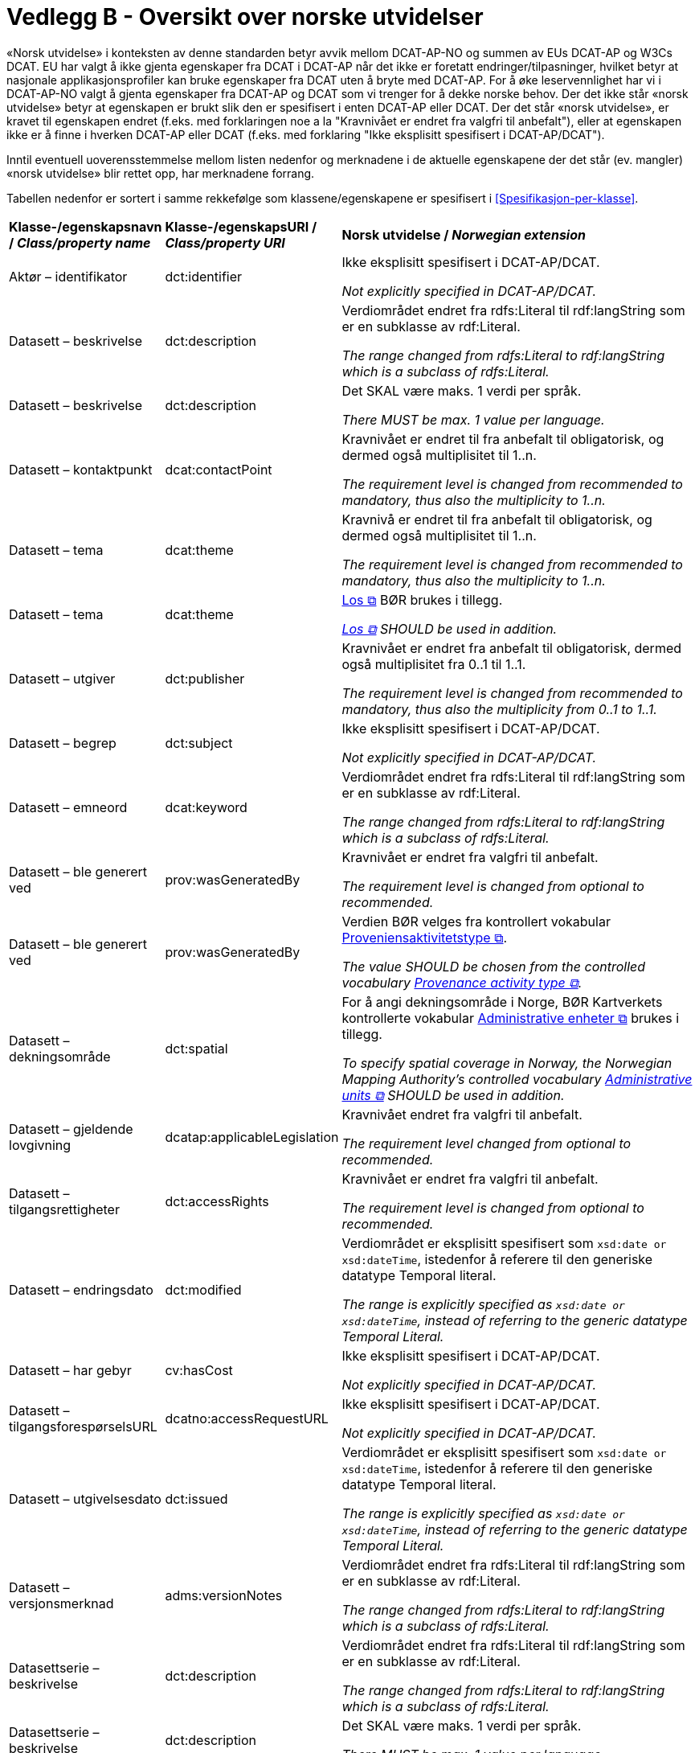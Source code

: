 = Vedlegg B - Oversikt over norske utvidelser [[Oversikt-norske-utvidelser]]

// kommentar: dette er ren klipp-og-lim fra kapitlene for å gjenta norske utvidelser i en samlet oversikt

«Norsk utvidelse» i konteksten av denne standarden betyr avvik mellom DCAT-AP-NO og summen av EUs DCAT-AP og W3Cs DCAT. EU har valgt å ikke gjenta egenskaper fra DCAT i DCAT-AP når det ikke er foretatt endringer/tilpasninger, hvilket betyr at nasjonale applikasjonsprofiler kan bruke egenskaper fra DCAT uten å bryte med DCAT-AP. For å øke leservennlighet har vi i DCAT-AP-NO valgt å gjenta egenskaper fra DCAT-AP og DCAT som vi trenger for å dekke norske behov. Der det ikke står «norsk utvidelse» betyr at egenskapen er brukt slik den er spesifisert i enten DCAT-AP eller DCAT. Der det står «norsk utvidelse», er kravet til egenskapen endret (f.eks. med forklaringen noe a la "Kravnivået er endret fra valgfri til anbefalt"), eller at egenskapen ikke er å finne i hverken DCAT-AP eller DCAT (f.eks. med forklaring "Ikke eksplisitt spesifisert i DCAT-AP/DCAT").

Inntil eventuell uoverensstemmelse mellom listen nedenfor og merknadene i de aktuelle egenskapene der det står (ev. mangler) «norsk utvidelse» blir rettet opp, har merknadene forrang.

Tabellen nedenfor er sortert i samme rekkefølge som klassene/egenskapene er spesifisert i <<Spesifikasjon-per-klasse>>. 

[cols="20,20,60"]
|===
|*Klasse-/egenskapsnavn / _Class/property name_* |*Klasse-/egenskapsURI / _Class/property URI_*| *Norsk utvidelse / _Norwegian extension_* 
| Aktør – identifikator | dct:identifier |  
Ikke eksplisitt spesifisert i DCAT-AP/DCAT. 

 _Not explicitly specified in DCAT-AP/DCAT._
| Datasett – beskrivelse | dct:description |
Verdiområdet endret fra rdfs:Literal til rdf:langString som er en subklasse av rdf:Literal. 

__The range changed from rdfs:Literal to rdf:langString which is a subclass of rdfs:Literal.__
| Datasett – beskrivelse | dct:description |
Det SKAL være maks. 1 verdi per språk. 

__There MUST be max. 1 value per language.__
| Datasett – kontaktpunkt | dcat:contactPoint |
Kravnivået er endret til fra anbefalt til obligatorisk, og dermed også multiplisitet til 1..n. 

_The requirement level is changed from recommended to mandatory, thus also the multiplicity to 1..n._
| Datasett – tema | dcat:theme |
Kravnivå er endret til fra anbefalt til obligatorisk, og dermed også multiplisitet til 1..n.

__The requirement level is changed from recommended to mandatory, thus also the multiplicity to 1..n.__
| Datasett – tema | dcat:theme |
https://psi.norge.no/los/struktur.html[Los &#x29C9;, window="_blank", role="ext-link"] BØR brukes i tillegg. 

__https://psi.norge.no/los/struktur.html[Los &#x29C9;, window="_blank", role="ext-link"] SHOULD be used in addition.__
| Datasett – utgiver | dct:publisher |
Kravnivået er endret fra anbefalt til obligatorisk, dermed også multiplisitet fra 0..1 til 1..1.

__The requirement level is changed from recommended to mandatory, thus also the multiplicity from 0..1 to 1..1.__
| Datasett – begrep | dct:subject |
Ikke eksplisitt spesifisert i DCAT-AP/DCAT.

__Not explicitly specified in DCAT-AP/DCAT.__
| Datasett – emneord  | dcat:keyword |
Verdiområdet endret fra rdfs:Literal til rdf:langString som er en subklasse av rdf:Literal. 

__The range changed from rdfs:Literal to rdf:langString which is a subclass of rdfs:Literal.__
| Datasett – ble generert ved | prov:wasGeneratedBy |
Kravnivået er endret fra valgfri til anbefalt.

__The requirement level is changed from optional to recommended.__
| Datasett – ble generert ved | prov:wasGeneratedBy |
Verdien BØR velges fra kontrollert vokabular https://data.norge.no/vocabulary/provenance-activity-type[Proveniensaktivitetstype &#x29C9;, window="_blank", role="ext-link"].

__The value SHOULD be chosen from the controlled vocabulary https://data.norge.no/vocabulary/provenance-activity-type[Provenance activity type &#x29C9;, window="_blank", role="ext-link"].__
| Datasett – dekningsområde | dct:spatial | 
For å angi dekningsområde i Norge, BØR Kartverkets kontrollerte vokabular https://data.geonorge.no/administrativeEnheter/nasjon/doc/173163[Administrative enheter &#x29C9;, window="_blank", role="ext-link"] brukes i tillegg.

__To specify spatial coverage in Norway, the Norwegian Mapping Authority’s controlled vocabulary https://sws.geonames.org/[Administrative units &#x29C9;, window="_blank", role="ext-link"] SHOULD be used in addition.__
| Datasett – gjeldende lovgivning | dcatap:applicableLegislation |
Kravnivået endret fra valgfri til anbefalt.

__The requirement level changed from optional to recommended.__
| Datasett – tilgangsrettigheter | dct:accessRights |
Kravnivået er endret fra valgfri til anbefalt.

__The requirement level is changed from optional to recommended.__
| Datasett – endringsdato | dct:modified |
Verdiområdet er eksplisitt spesifisert som `xsd:date or xsd:dateTime`, istedenfor å referere til den generiske datatype Temporal literal.

__The range is explicitly specified as `xsd:date or xsd:dateTime`, instead of referring to the generic datatype Temporal Literal.__
| Datasett – har gebyr | cv:hasCost | 
Ikke eksplisitt spesifisert i DCAT-AP/DCAT. 

__Not explicitly specified in DCAT-AP/DCAT.__
| Datasett – tilgangsforespørselsURL | dcatno:accessRequestURL | 
Ikke eksplisitt spesifisert i DCAT-AP/DCAT.

_Not explicitly specified in DCAT-AP/DCAT._
| Datasett – utgivelsesdato | dct:issued | 
Verdiområdet er eksplisitt spesifisert som `xsd:date or xsd:dateTime`, istedenfor å referere til den generiske datatype Temporal literal.

__The range is explicitly specified as `xsd:date or xsd:dateTime`, instead of referring to the generic datatype Temporal Literal.__
| Datasett – versjonsmerknad | adms:versionNotes |
Verdiområdet endret fra rdfs:Literal til rdf:langString som er en subklasse av rdf:Literal. 

__The range changed from rdfs:Literal to rdf:langString which is a subclass of rdfs:Literal.__
| Datasettserie – beskrivelse | dct:description |
Verdiområdet endret fra rdfs:Literal til rdf:langString som er en subklasse av rdf:Literal. 

__The range changed from rdfs:Literal to rdf:langString which is a subclass of rdfs:Literal.__
| Datasettserie – beskrivelse | dct:description |
Det SKAL være maks. 1 verdi per språk. 

__There MUST be max. 1 value per language.__
| Datasettserie – kontaktpunkt | dcat:contactPoint |
Kravnivået er endret til fra anbefalt til obligatorisk, og dermed også multiplisitet til 1..n.

__The requirement level is changed from recommended to mandatory, thus also the multiplicity to 1..n.__
| Datasettserie – tema | dcat:theme | 
Kravnivået er endret til fra anbefalt til obligatorisk, og dermed også multiplisitet til 1..n.

__The requirement level is changed from recommended to mandatory, thus also the multiplicity to 1..n.__
| Datasettserie – tema | dcat:theme | 
https://psi.norge.no/los/struktur.html[Los &#x29C9;, window="_blank", role="ext-link"] BØR brukes i tillegg. 

__https://psi.norge.no/los/struktur.html[Los &#x29C9;, window="_blank", role="ext-link"] SHOULD be used in addition.__
| Datasettserie – tittel | dct:title | 
Verdiområdet endret fra rdfs:Literal til rdf:langString som er en subklasse av rdf:Literal. 

__The range changed from rdfs:Literal to rdf:langString which is a subclass of rdfs:Literal.__
| Datasettserie – tittel | dct:title | 
Det SKAL være maks. 1 verdi per språk. 

__There MUST be max. 1 value per language.__
| Datasettserie – utgiver | dct:publisher |
Kravnivået endret fra anbefalt til obligatorisk, dermed også multiplisitet fra 0..1 til 1..1.

__The requirement level changed from recommended to mandatory, thus also the multiplicity from 0..1 to 1..1.__
| Datasettserie – dekningsområde | dct:spatial | 
For å angi dekningsområde i Norge, BØR Kartverkets kontrollerte vokabular https://data.geonorge.no/administrativeEnheter/nasjon/doc/173163[Administrative enheter &#x29C9;, window="_blank", role="ext-link"] brukes i tillegg.

__To specify spatial coverage in Norway, the Norwegian Mapping Authority’s controlled vocabulary https://sws.geonames.org/[Administrative units &#x29C9;, window="_blank", role="ext-link"] SHOULD be used in addition.__
| Datasettserie – gjeldende lovgivning | dcatap:applicableLegislation |
Kravnivået endret fra valgfri til anbefalt.

__The requirement level changed from optional to recommended.__
| Datasettserie – siste | dcat:last |
Kravnivået endret fra valgfri til anbefalt.

__The requirement level changed from optional to recommended.__
| Datasettserie – tidsrom | dct:temporal | 
Kravnivået endret fra valgfri til anbefalt.

__The requirement level changed from optional to recommended.__
| Datasettserie – endringsdato | dct:modified |
Verdiområdet er eksplisitt spesifisert som `xsd:date or xsd:dateTime`, istedenfor å referere til den generiske datatype Temporal literal.

__The range is explicitly specified as `xsd:date or xsd:dateTime`, instead of referring to the generic datatype Temporal Literal.__
| Datasettserie – utgivelsesdato | dct:issued |
Verdiområdet er eksplisitt spesifisert som `xsd:date or xsd:dateTime`, istedenfor å referere til den generiske datatype Temporal literal.

__The range is explicitly specified as `xsd:date or xsd:dateTime`, instead of referring to the generic datatype Temporal Literal.__
| Datatjeneste – endepunktsURL | dcat:endpointURL |
Multiplisiteten endret fra 1..n til 1..1, fordi Datatjeneste med flere ulike endepunktsURLer bør betraktes som flere ulike datatjenester.

__The multiplicity is changed from 1..n to 1..1.__
| Datatjeneste – kontaktpunkt | dcat:contactPoint |
Kravnivået er endret til fra anbefalt til obligatorisk, og dermed også multiplisitet til 1..n.

__The requirement level is changed from recommended to mandatory, thus also the multiplicity to 1..n.__
| Datatjeneste – tittel | dct:title |
Verdiområdet endret fra rdfs:Literal til rdf:langString som er en subklasse av rdf:Literal. 

__The range changed from rdfs:Literal to rdf:langString which is a subclass of rdfs:Literal.__
| Datatjeneste – tittel | dct:title | 
Det SKAL være maks. 1 verdi per språk. 

__There MUST be max. 1 value per language.__
| Datatjeneste – utgiver | dct:publisher |
Kravnivået endret fra anbefalt til obligatorisk og dermed også multiplisiteten fra 0..1 til 1..1. 

__The requirement level changed from recommended to mandatory and thus also the multiplicity from 0..1 to 1..1.__
| Datatjeneste – emneord | dcat:keyword |
Verdiområdet endret fra rdfs:Literal til rdf:langString som er en subklasse av rdf:Literal. 

__The range changed from rdfs:Literal to rdf:langString which is a subclass of rdfs:Literal.__
| Datatjeneste – format | dct:format |
Kravnivå endret fra valgfri til anbefalt.

__The requirement level changed from optional to recommended.__
| Datatjeneste – gjeldende lovgivning | dcatap:applicableLegislation |
Kravnivået endret fra valgfri til anbefalt.

__The requirement level changed from optional to recommended.__
| Datatjeneste – tema | dcat:theme |
https://psi.norge.no/los/struktur.html[Los &#x29C9;, window="_blank", role="ext-link"] BØR brukes i tillegg. 

__https://psi.norge.no/los/struktur.html[Los &#x29C9;, window="_blank", role="ext-link"] SHOULD be used in addition.__
| Datatjeneste – beskrivelse | dct:description |
Verdiområdet endret fra rdfs:Literal til rdf:langString som er en subklasse av rdf:Literal. 

__The range changed from rdfs:Literal to rdf:langString which is a subclass of rdfs:Literal.__
| Datatjeneste – beskrivelse | dct:description |
Det SKAL være maks. 1 verdi per språk. 

__There MUST be max. 1 value per language.__
| Datatjeneste – lisens | dct:license |
Verdien SKAL velges fra EUs kontrollerte vokabular https://op.europa.eu/en/web/eu-vocabularies/concept-scheme/-/resource?uri=http://publications.europa.eu/resource/authority/licence[__Licence__ &#x29C9;, window="_blank", role="ext-link"].

__The value MUST be chosen from EU's controlled vocabulary https://op.europa.eu/en/web/eu-vocabularies/concept-scheme/-/resource?uri=http://publications.europa.eu/resource/authority/licence[Licence &#x29C9;, window="_blank", role="ext-link"]__
| Datatjeneste – status | adms:status | 
Multiplisiteten endret fra 0..n i DCAT til 0..1.

__The multiplicity changed from 0..n in DCAT to 0..1__
| Datatjeneste – status | adms:status | 
Verdien SKAL velges fra EU's kontrollerte vokabular https://op.europa.eu/en/web/eu-vocabularies/concept-scheme/-/resource?uri=http://publications.europa.eu/resource/authority/distribution-status[__Distribution status__ &#x29C9;, window="_blank", role="ext-link"].

__The value MUST be chosen from EU's controlled vocabulary https://op.europa.eu/en/web/eu-vocabularies/concept-scheme/-/resource?uri=http://publications.europa.eu/resource/authority/distribution-status[Distribution status &#x29C9;, window="_blank", role="ext-link"].__
| Datatjeneste – tilgangsforespørselsURL | dcatno:accessRequestURL | 
Ikke eksplisitt spesifisert i DCAT-AP/DCAT.

_Not explicitly specified in DCAT-AP/DCAT._
|  Datatjeneste – versjonsmerknad | adms:versionNotes | 
Verdiområdet endret fra rdfs:Literal til rdf:langString som er en subklasse av rdf:Literal. 

__The range changed from rdfs:Literal to rdf:langString which is a subclass of rdfs:Literal.__
| Distribusjon – lisens | dct:license| 
Verdien SKAL velges fra EUs kontrollerte vokabular https://op.europa.eu/en/web/eu-vocabularies/concept-scheme/-/resource?uri=http://publications.europa.eu/resource/authority/licence[__Licence__ &#x29C9;, window="_blank", role="ext-link"].

__The value MUST be chosen from EU's controlled vocabulary https://op.europa.eu/en/web/eu-vocabularies/concept-scheme/-/resource?uri=http://publications.europa.eu/resource/authority/licence[Licence &#x29C9;, window="_blank", role="ext-link"].__
| Distribusjon – status | adms:status |
Kravnivå endret fra valgfri til anbefalt, fordi status på distribusjon er viktig å vite når man skal vurdere om en distribusjon skal/kan brukes.

__The requirement level changed from optional to recommended.__
| Distribusjon – status | adms:status |
Verdien SKAL velges fra EU's kontrollerte vokabular https://op.europa.eu/en/web/eu-vocabularies/concept-scheme/-/resource?uri=http://publications.europa.eu/resource/authority/distribution-status[__Distribution status__ &#x29C9;, window="_blank", role="ext-link"].

__The value MUST be chosen from EU's controlled vocabulary https://op.europa.eu/en/web/eu-vocabularies/concept-scheme/-/resource?uri=http://publications.europa.eu/resource/authority/distribution-status[Distribution status &#x29C9;, window="_blank", role="ext-link"].__
| Distribusjon – beskrivelse | dct:description |
Verdiområdet endret fra rdfs:Literal til rdf:langString som er en subklasse av rdf:Literal. 

__The range changed from rdfs:Literal to rdf:langString which is a subclass of rdfs:Literal.__
| Distribusjon – beskrivelse | dct:description |
Det SKAL være maks. 1 verdi per språk. 

__There MUST be max. 1 value per language.__
| Distribusjon – endringsdato | dct:modified |
Verdiområdet er eksplisitt spesifisert som `xsd:date or xsd:dateTime`, istedenfor å referere til den generiske datatype Temporal literal.

__The range is explicitly specified as `xsd:date or xsd:dateTime`, instead of referring to the generic datatype Temporal Literal.__
| Distribusjon – komprimeringsformat | dcat:compressFormat | 
Verdien BØR velges fra EU's kontrollerte vokabular https://op.europa.eu/en/web/eu-vocabularies/concept-scheme/-/resource?uri=http://publications.europa.eu/resource/authority/file-type[__File type__ &#x29C9;, window="_blank", role="ext-link"]. 

__The value SHOULD be chosen from EU's controlled vocabulary https://op.europa.eu/en/web/eu-vocabularies/concept-scheme/-/resource?uri=http://publications.europa.eu/resource/authority/file-type[File type &#x29C9;, window="_blank", role="ext-link"].__
| Distribusjon – pakkeformat | dcat:packageFormat | 
Verdien BØR velges fra EU's kontrollerte vokabular https://op.europa.eu/en/web/eu-vocabularies/concept-scheme/-/resource?uri=http://publications.europa.eu/resource/authority/file-type[__File type__ &#x29C9;, window="_blank", role="ext-link"]. 

__The value SHOULD be chosen from EU's controlled vocabulary https://op.europa.eu/en/web/eu-vocabularies/concept-scheme/-/resource?uri=http://publications.europa.eu/resource/authority/file-type[File type &#x29C9;, window="_blank", role="ext-link"].__
| Distribusjon – tittel | dct:title |
Verdiområdet endret fra rdfs:Literal til rdf:langString som er en subklasse av rdf:Literal. 

__The range changed from rdfs:Literal to rdf:langString which is a subclass of rdfs:Literal.__
| Distribusjon – tittel | dct:title |
Det SKAL være maks. 1 verdi per språk. 

__There MUST be max. 1 value per language.__
| Distribusjon – utgivelsesdato | dct:issued |
Verdiområdet er eksplisitt spesifisert som `xsd:date or xsd:dateTime`, istedenfor å referere til den generiske datatype Temporal literal.

__The range is explicitly specified as `xsd:date or xsd:dateTime`, instead of referring to the generic datatype Temporal Literal.__
| Gebyr | cv:Cost | 
Hele klassen: Ikke eksplisitt spesifisert i DCAT-AP/DCAT.

__The whole class: Not explicitly specified in DCAT-AP/DCAT.__
| Katalog – beskrivelse | dct:description |
Verdiområdet endret fra rdfs:Literal til rdf:langString som er en subklasse av rdf:Literal. 

__The range changed from rdfs:Literal to rdf:langString which is a subclass of rdfs:Literal.__
| Katalog – beskrivelse | dct:description |
Det SKAL være maks. 1 verdi per språk. 

__There MUST be max. 1 value per language.__
| Katalog – kontaktpunkt | dcat:contactPoint |
Kravnivået endret fra valgfri (i DCAT) til obligatorisk, dermed også multiplisitet fra 0..1 til 1..1.

__The requirement level changed from optional (in DCAT) to mandatory, thus also the multiplicity from 0..1 to 1..1.__
| Katalog – tittel | dct:title |
Verdiområdet endret fra rdfs:Literal til rdf:langString som er en subklasse av rdf:Literal. 

__The range changed from rdfs:Literal to rdf:langString which is a subclass of rdfs:Literal.__
| Katalog – tittel | dct:title |
Det SKAL være maks. 1 verdi per språk. 

__There MUST be max. 1 value per language.__
| Katalog – dekningsområde | dct:spatial | 
For å angi dekningsområde i Norge, BØR Kartverkets kontrollerte vokabular https://data.geonorge.no/administrativeEnheter/nasjon/doc/173163[Administrative enheter &#x29C9;, window="_blank", role="ext-link"] brukes i tillegg.

__To specify spatial coverage in Norway, the Norwegian Mapping Authority’s controlled vocabulary https://sws.geonames.org/[Administrative units &#x29C9;, window="_blank", role="ext-link"] SHOULD be used in addition.__
| Katalog – endringsdato | dct:modified |
Verdiområdet er eksplisitt spesifisert som `xsd:date or xsd:dateTime`, istedenfor å referere til den generiske datatype Temporal literal. 

__The range is explicitly specified as `xsd:date or xsd:dateTime`, instead of referring to the generic datatype Temporal Literal.__
| Katalog – lisens | dct:license |
Verdien SKAL velges fra EUs kontrollerte vokabular https://op.europa.eu/en/web/eu-vocabularies/concept-scheme/-/resource?uri=http://publications.europa.eu/resource/authority/licence[__Licence__ &#x29C9;, window="_blank", role="ext-link"].

__The value MUST be chosen from EU's controlled vocabulary https://op.europa.eu/en/web/eu-vocabularies/concept-scheme/-/resource?uri=http://publications.europa.eu/resource/authority/licence[Licence &#x29C9;, window="_blank", role="ext-link"].__
| Katalog – temaer | dcat:themeTaxonomy |
https://psi.norge.no/los/struktur.html[Los &#x29C9;, window="_blank", role="ext-link"] BØR brukes. 

__https://psi.norge.no/los/struktur.html[Los &#x29C9;, window="_blank", role="ext-link"] SHOULD be used.__
| Katalog – utgivelsesdato | dct:issued |
Verdiområdet er eksplisitt spesifisert som `xsd:date or xsd:dateTime`, istedenfor å referere til den generiske datatype Temporal literal. 

__The range is explicitly specified as `xsd:date or xsd:dateTime`, instead of referring to the generic datatype Temporal Literal.__
| Katalogpost – endringsdato | dct:modified |
Verdiområdet er eksplisitt spesifisert som `xsd:date or xsd:dateTime`, istedenfor å referere til den generiske datatype Temporal literal.

__The range is explicitly specified as `xsd:date or xsd:dateTime`, instead of referring to the generic datatype Temporal Literal.__
| Katalogpost – status | adms:status |
Verdien SKAL velges fra EU's kontrollerte vokabular https://op.europa.eu/en/web/eu-vocabularies/concept-scheme/-/resource?uri=http://publications.europa.eu/resource/authority/distribution-status[__Distribution status__ &#x29C9;, window="_blank", role="ext-link"].

__The value MUST be chosen from EU's controlled vocabulary https://op.europa.eu/en/web/eu-vocabularies/concept-scheme/-/resource?uri=http://publications.europa.eu/resource/authority/distribution-status[Distribution status &#x29C9;, window="_blank", role="ext-link"].__
| Katalogpost – utgivelsesdato | dct:issued |
Verdiområdet er eksplisitt spesifisert som `xsd:date or xsd:dateTime`, istedenfor å referere til den generiske datatype Temporal literal.

__The range is explicitly specified as `xsd:date or xsd:dateTime`, instead of referring to the generic datatype Temporal Literal.__
| Katalogpost – beskrivelse | dct:description |
Verdiområdet endret fra rdfs:Literal til rdf:langString som er en subklasse av rdf:Literal. 

__The range changed from rdfs:Literal to rdf:langString which is a subclass of rdfs:Literal.__
| Katalogpost – beskrivelse | dct:description |
Det SKAL være maks. 1 verdi per språk. 

__There MUST be max. 1 value per language.__
| Katalogpost – tittel | dct:title |
Verdiområdet endret fra rdfs:Literal til rdf:langString som er en subklasse av rdf:Literal. 

__The range changed from rdfs:Literal to rdf:langString which is a subclass of rdfs:Literal.__
| Katalogpost – tittel | dct:title |
Det SKAL være maks. 1 verdi per språk. 

__There MUST be max. 1 value per language.__
| Kontaktopplysning   | vcard:Kind | 
Alle egenskaper i klasse: Ikke eksplisitt spesifisert i DCAT-AP/DCAT. 

__All properties in the class: Not explicitly specified in DCAT-AP/DCAT.__
| Regulativ ressurs | eli:LegalResource |
Alle egenskaper i klassen: Ikke eksplisitt spesifisert DCAT-AP/DCAT.

__All properties in the class: Not explicitly specified in DCAT-AP/DCAT.__
| Rettighetserklæring | odrs:RightsStatement | 
Hele klassen: Ikke eksplisitt spesifisert DCAT-AP/DCAT. `odrs:RightsStatement` er imidlertid en subklasse av `dct:RightsStatement` brukt i DCAT-AP. 

__The whole class: Not explicitly specified in DCAT-AP/DCAT. `odrs:RightsStatement` is though a subclass of `dct:RightsStatement` used in DCAT-AP.__
| Standard | dct:Standard |
Alle egenskaper i klassen: Ikke eksplisitt spesifisert DCAT-AP/DCAT.

__All properties in the class: Not explicitly specified in DCAT-AP/DCAT.__
| Tidsrom – sluttdato/tid | dcat:endDate |
Verdiområdet er eksplisitt spesifisert som `xsd:date or xsd:dateTime`, istedenfor å referere til den generiske datatype Temporal literal.

__The range is explicitly specified as `xsd:date or xsd:dateTime`, instead of referring to the generic datatype Temporal Literal.__
| Tidsrom – startdato/tid | dcat:startDate |
Verdiområdet er eksplisitt spesifisert som `xsd:date or xsd:dateTime`, istedenfor å referere til den generiske datatype Temporal literal.

__The range is explicitly specified as `xsd:date or xsd:dateTime`, instead of referring to the generic datatype Temporal Literal.__
|===

